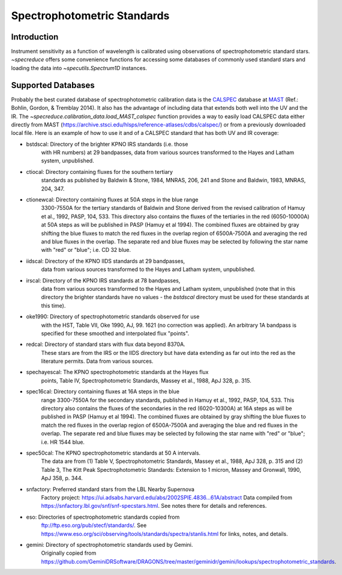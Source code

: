 .. _specphot_standards:

Spectrophotometric Standards
============================

Introduction
------------

Instrument sensitivity as a function of wavelength is calibrated using observations of
spectrophotometric standard stars. `~specreduce` offers some convenience functions for accessing
some databases of commonly used standard stars and loading the data into `~specutils.Spectrum1D`
instances.

Supported Databases
-------------------

Probably the best curated database of spectrophotometric calibration data is the
`CALSPEC <https://www.stsci.edu/hst/instrumentation/reference-data-for-calibration-and-tools/astronomical-catalogs/calspec>`_
database at `MAST <https://archive.stsci.edu/>`_ (Ref.: Bohlin, Gordon, & Tremblay 2014). It also
has the advantage of including data that extends both well into the UV and the IR. The `~specreduce.calibration_data.load_MAST_calspec`
function provides a way to easily load CALSPEC data either directly from MAST (https://archive.stsci.edu/hlsps/reference-atlases/cdbs/calspec/)
or from a previously downloaded local file. Here is an example of how to use it and of a CALSPEC standard that has both UV and IR coverage:

.. plot::
    :include-source:

    import matplotlib.pyplot as plt
    from specreduce.calibration_data import load_MAST_calspec

    spec = load_MAST_calspec("agk_81d266_stisnic_007.fits")

    fig, ax = plt.subplots()
    ax.step(spec.spectral_axis, spec.flux, where="mid")
    ax.set_yscale('log')
    ax.set_xlabel(f"Wavelength ({spec.spectral_axis.unit})")
    ax.set_ylabel(f"Flux ({spec.flux.unit})")
    ax.set_title("AGK+81 266")
    fig.show()


- bstdscal:     Directory of the brighter KPNO IRS standards (i.e. those
                with HR numbers) at 29 bandpasses, data from various
                sources transformed to the Hayes and Latham system,
                unpublished.
- ctiocal:      Directory containing fluxes for the southern tertiary
                standards as published by Baldwin & Stone, 1984, MNRAS,
                206, 241 and Stone and Baldwin, 1983, MNRAS, 204, 347.
- ctionewcal:   Directory containing fluxes at 50A steps in the blue range
                3300-7550A for the tertiary standards of Baldwin and
                Stone derived from the revised calibration of Hamuy et
                al., 1992, PASP, 104, 533.  This directory also contains
                the fluxes of the tertiaries in the red (6050-10000A) at
                50A steps as will be published in PASP (Hamuy et al
                1994).  The combined fluxes are obtained by gray
                shifting the blue fluxes to match the red fluxes in the
                overlap region of 6500A-7500A and averaging the red and
                blue fluxes in the overlap.  The separate red and blue
                fluxes may be selected by following the star name with
                "red" or "blue"; i.e. CD 32 blue.
- iidscal:      Directory of the KPNO IIDS standards at 29 bandpasses,
                data from various sources transformed to the Hayes and
                Latham system, unpublished.
- irscal:       Directory of the KPNO IRS standards at 78 bandpasses,
                data from various sources transformed to the Hayes and
                Latham system, unpublished (note that in this directory the
                brighter standards have no values - the `bstdscal` directory
                must be used for these standards at this time).
- oke1990:      Directory of spectrophotometric standards observed for use
                with the HST, Table VII, Oke 1990, AJ, 99. 1621 (no
                correction was applied).  An arbitrary 1A bandpass
                is specified for these smoothed and interpolated
                flux "points".
- redcal:       Directory of standard stars with flux data beyond 8370A.
                These stars are from the IRS or the IIDS directory but
                have data extending as far out into the red as the
                literature permits.  Data from various sources.
- spechayescal: The KPNO spectrophotometric standards at the Hayes flux
                points, Table IV, Spectrophotometric Standards, Massey
                et al., 1988, ApJ 328, p. 315.
- spec16cal:    Directory containing fluxes at 16A steps in the blue
                range 3300-7550A for the secondary standards, published
                in Hamuy et al., 1992, PASP, 104, 533.  This directory
                also contains the fluxes of the secondaries in the red
                (6020-10300A) at 16A steps as will be published in PASP
                (Hamuy et al 1994).  The combined fluxes are obtained by
                gray shifting the blue fluxes to match the red fluxes in
                the overlap region of 6500A-7500A and averaging the blue
                and red fluxes in the overlap. The separate red and
                blue fluxes may be selected by following the star name
                with "red" or "blue"; i.e. HR 1544 blue.
- spec50cal:    The KPNO spectrophotometric standards at 50 A intervals.
                The data are from (1) Table V, Spectrophotometric Standards,
                Massey et al., 1988, ApJ 328, p. 315 and (2) Table 3, The
                Kitt Peak Spectrophotometric Standards: Extension to 1
                micron, Massey and Gronwall, 1990, ApJ 358, p. 344.
- snfactory:    Preferred standard stars from the LBL Nearby Supernova
                Factory project:
                https://ui.adsabs.harvard.edu/abs/2002SPIE.4836...61A/abstract
                Data compiled from https://snfactory.lbl.gov/snf/snf-specstars.html.
                See notes there for details and references.
- eso:          Directories of spectrophotometric standards copied from
                ftp://ftp.eso.org/pub/stecf/standards/. See
                https://www.eso.org/sci/observing/tools/standards/spectra/stanlis.html
                for links, notes, and details.
- gemini:       Directory of spectrophotometric standards used by Gemini.
                Originally copied from
                https://github.com/GeminiDRSoftware/DRAGONS/tree/master/geminidr/gemini/lookups/spectrophotometric_standards.
